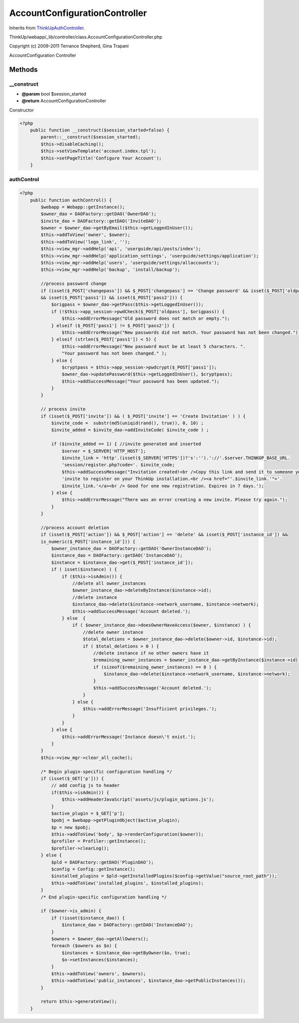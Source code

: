 AccountConfigurationController
==============================
Inherits from `ThinkUpAuthController <./ThinkUpAuthController.html>`_.

ThinkUp/webapp/_lib/controller/class.AccountConfigurationController.php

Copyright (c) 2009-2011 Terrance Shepherd, Gina Trapani

AccountConfiguration Controller



Methods
-------

__construct
~~~~~~~~~~~
* **@param** bool $session_started
* **@return** AccountConfigurationController


Constructor

.. code-block:: php5

    <?php
        public function __construct($session_started=false) {
            parent::__construct($session_started);
            $this->disableCaching();
            $this->setViewTemplate('account.index.tpl');
            $this->setPageTitle('Configure Your Account');
        }


authControl
~~~~~~~~~~~



.. code-block:: php5

    <?php
        public function authControl() {
            $webapp = Webapp::getInstance();
            $owner_dao = DAOFactory::getDAO('OwnerDAO');
            $invite_dao = DAOFactory::getDAO('InviteDAO');
            $owner = $owner_dao->getByEmail($this->getLoggedInUser());
            $this->addToView('owner', $owner);
            $this->addToView('logo_link', '');
            $this->view_mgr->addHelp('api', 'userguide/api/posts/index');
            $this->view_mgr->addHelp('application_settings', 'userguide/settings/application');
            $this->view_mgr->addHelp('users', 'userguide/settings/allaccounts');
            $this->view_mgr->addHelp('backup', 'install/backup');
    
            //process password change
            if (isset($_POST['changepass']) && $_POST['changepass'] == 'Change password' && isset($_POST['oldpass'])
            && isset($_POST['pass1']) && isset($_POST['pass2'])) {
                $origpass = $owner_dao->getPass($this->getLoggedInUser());
                if (!$this->app_session->pwdCheck($_POST['oldpass'], $origpass)) {
                    $this->addErrorMessage("Old password does not match or empty.");
                } elseif ($_POST['pass1'] != $_POST['pass2']) {
                    $this->addErrorMessage("New passwords did not match. Your password has not been changed.");
                } elseif (strlen($_POST['pass1']) < 5) {
                    $this->addErrorMessage("New password must be at least 5 characters. ".
                    "Your password has not been changed." );
                } else {
                    $cryptpass = $this->app_session->pwdcrypt($_POST['pass1']);
                    $owner_dao->updatePassword($this->getLoggedInUser(), $cryptpass);
                    $this->addSuccessMessage("Your password has been updated.");
                }
            }
    
            // process invite
            if (isset($_POST['invite']) && ( $_POST['invite'] == 'Create Invitation' ) ) {
                $invite_code =  substr(md5(uniqid(rand(), true)), 0, 10) ;
                $invite_added = $invite_dao->addInviteCode( $invite_code ) ;
    
                if ($invite_added == 1) { //invite generated and inserted
                    $server = $_SERVER['HTTP_HOST'];
                    $invite_link = 'http'.(isset($_SERVER['HTTPS'])?'s':'').'://'.$server.THINKUP_BASE_URL.
                    'session/register.php?code='. $invite_code;
                    $this->addSuccessMessage("Invitation created!<br />Copy this link and send it to someone you want to ".
                    'invite to register on your ThinkUp installation.<br /><a href="'.$invite_link.'">'.
                    $invite_link.'</a><br /> Good for one new registration. Expires in 7 days.');
                } else {
                    $this->addErrorMessage("There was an error creating a new invite. Please try again.");
                }
            }
    
            //process account deletion
            if (isset($_POST['action']) && $_POST['action'] == 'delete' && isset($_POST['instance_id']) &&
            is_numeric($_POST['instance_id'])) {
                $owner_instance_dao = DAOFactory::getDAO('OwnerInstanceDAO');
                $instance_dao = DAOFactory::getDAO('InstanceDAO');
                $instance = $instance_dao->get($_POST['instance_id']);
                if ( isset($instance) ) {
                    if ($this->isAdmin()) {
                        //delete all owner_instances
                        $owner_instance_dao->deleteByInstance($instance->id);
                        //delete instance
                        $instance_dao->delete($instance->network_username, $instance->network);
                        $this->addSuccessMessage('Account deleted.');
                    } else  {
                        if ( $owner_instance_dao->doesOwnerHaveAccess($owner, $instance) ) {
                            //delete owner instance
                            $total_deletions = $owner_instance_dao->delete($owner->id, $instance->id);
                            if ( $total_deletions > 0 ) {
                                //delete instance if no other owners have it
                                $remaining_owner_instances = $owner_instance_dao->getByInstance($instance->id);
                                if (sizeof($remaining_owner_instances) == 0 ) {
                                    $instance_dao->delete($instance->network_username, $instance->network);
                                }
                                $this->addSuccessMessage('Account deleted.');
                            }
                        } else {
                            $this->addErrorMessage('Insufficient privileges.');
                        }
                    }
                } else {
                    $this->addErrorMessage('Instance doesn\'t exist.');
                }
            }
            $this->view_mgr->clear_all_cache();
    
            /* Begin plugin-specific configuration handling */
            if (isset($_GET['p'])) {
                // add config js to header
                if($this->isAdmin()) {
                    $this->addHeaderJavaScript('assets/js/plugin_options.js');
                }
                $active_plugin = $_GET['p'];
                $pobj = $webapp->getPluginObject($active_plugin);
                $p = new $pobj;
                $this->addToView('body', $p->renderConfiguration($owner));
                $profiler = Profiler::getInstance();
                $profiler->clearLog();
            } else {
                $pld = DAOFactory::getDAO('PluginDAO');
                $config = Config::getInstance();
                $installed_plugins = $pld->getInstalledPlugins($config->getValue("source_root_path"));
                $this->addToView('installed_plugins', $installed_plugins);
            }
            /* End plugin-specific configuration handling */
    
            if ($owner->is_admin) {
                if (!isset($instance_dao)) {
                    $instance_dao = DAOFactory::getDAO('InstanceDAO');
                }
                $owners = $owner_dao->getAllOwners();
                foreach ($owners as $o) {
                    $instances = $instance_dao->getByOwner($o, true);
                    $o->setInstances($instances);
                }
                $this->addToView('owners', $owners);
                $this->addToView('public_instances', $instance_dao->getPublicInstances());
            }
    
            return $this->generateView();
        }




